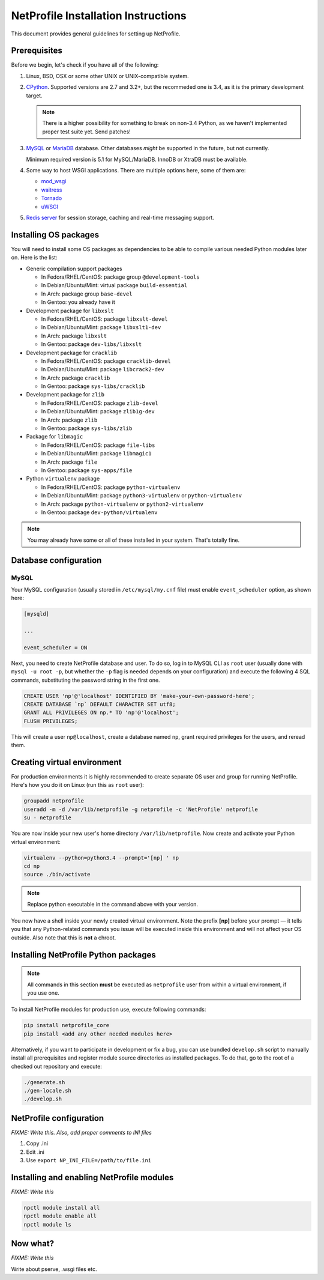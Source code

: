 NetProfile Installation Instructions
====================================

This document provides general guidelines for setting up NetProfile.

Prerequisites
-------------

Before we begin, let's check if you have all of the following:

1. Linux, BSD, OSX or some other UNIX or UNIX-compatible system.

2. CPython_. Supported versions are 2.7 and 3.2+, but the recommeded one is
   3.4, as it is the primary development target.

   .. note::

      There is a higher possibility for something to break on non-3.4
      Python, as we haven't implemented proper test suite yet. Send patches!

3. MySQL_ or MariaDB_ database. Other databases *might* be supported in
   the future, but not currently.

   Minimum required version is 5.1 for MySQL/MariaDB. InnoDB or XtraDB
   must be available.

4. Some way to host WSGI applications. There are multiple options here,
   some of them are:

   - `mod_wsgi <http://code.google.com/p/modwsgi/>`__
   - `waitress <https://github.com/Pylons/waitress>`__
   - `Tornado <http://www.tornadoweb.org/en/stable/>`__
   - `uWSGI <https://github.com/unbit/uwsgi>`__

5. `Redis server`_ for session storage, caching and real-time messaging
   support.

Installing OS packages
----------------------

You will need to install some OS packages as dependencies to be able to
compile various needed Python modules later on. Here is the list:

* Generic compilation support packages

  - In Fedora/RHEL/CentOS: package group ``@development-tools``
  - In Debian/Ubuntu/Mint: virtual package ``build-essential``
  - In Arch: package group ``base-devel``
  - In Gentoo: you already have it

* Development package for ``libxslt``

  - In Fedora/RHEL/CentOS: package ``libxslt-devel``
  - In Debian/Ubuntu/Mint: package ``libxslt1-dev``
  - In Arch: package ``libxslt``
  - In Gentoo: package ``dev-libs/libxslt``

* Development package for ``cracklib``

  - In Fedora/RHEL/CentOS: package ``cracklib-devel``
  - In Debian/Ubuntu/Mint: package ``libcrack2-dev``
  - In Arch: package ``cracklib``
  - In Gentoo: package ``sys-libs/cracklib``

* Development package for ``zlib``

  - In Fedora/RHEL/CentOS: package ``zlib-devel``
  - In Debian/Ubuntu/Mint: package ``zlib1g-dev``
  - In Arch: package ``zlib``
  - In Gentoo: package ``sys-libs/zlib``

* Package for ``libmagic``

  - In Fedora/RHEL/CentOS: package ``file-libs``
  - In Debian/Ubuntu/Mint: package ``libmagic1``
  - In Arch: package ``file``
  - In Gentoo: package ``sys-apps/file``

* Python ``virtualenv`` package

  - In Fedora/RHEL/CentOS: package ``python-virtualenv``
  - In Debian/Ubuntu/Mint: package ``python3-virtualenv`` or ``python-virtualenv``
  - In Arch: package ``python-virtualenv`` or ``python2-virtualenv``
  - In Gentoo: package ``dev-python/virtualenv``

.. note::

   You may already have some or all of these installed in your system. That's
   totally fine.

Database configuration
----------------------

MySQL
~~~~~

Your MySQL configuration (usually stored in ``/etc/mysql/my.cnf`` file) must
enable ``event_scheduler`` option, as shown here:

.. code:: INI

   [mysqld]

   ...

   event_scheduler = ON

Next, you need to create NetProfile database and user. To do so, log in to
MySQL CLI as ``root`` user (usually done with ``mysql -u root -p``, but whether
the ``-p`` flag is needed depends on your configuration) and execute
the following 4 SQL commands, substituting the password string in the first
one.

.. code:: SQL

   CREATE USER 'np'@'localhost' IDENTIFIED BY 'make-your-own-password-here';
   CREATE DATABASE `np` DEFAULT CHARACTER SET utf8;
   GRANT ALL PRIVILEGES ON np.* TO 'np'@'localhost';
   FLUSH PRIVILEGES;

This will create a user ``np@localhost``, create a database named ``np``,
grant required privileges for the users, and reread them.

Creating virtual environment
----------------------------

For production environments it is highly recommended to create separate OS
user and group for running NetProfile. Here's how you do it on Linux (run
this as ``root`` user):

.. code:: sh

   groupadd netprofile
   useradd -m -d /var/lib/netprofile -g netprofile -c 'NetProfile' netprofile
   su - netprofile

You are now inside your new user's home directory ``/var/lib/netprofile``. Now
create and activate your Python virtual environment:

.. code:: sh

   virtualenv --python=python3.4 --prompt='[np] ' np
   cd np
   source ./bin/activate

.. note::

   Replace python executable in the command above with your version.

You now have a shell inside your newly created virtual environment. Note
the prefix **[np]** before your prompt — it tells you that any Python-related
commands you issue will be executed inside this environment and will not
affect your OS outside. Also note that this is **not** a chroot.

Installing NetProfile Python packages
-------------------------------------

.. note::

   All commands in this section **must** be executed as ``netprofile`` user
   from within a virtual environment, if you use one.

To install NetProfile modules for production use, execute following commands:

.. code:: sh

   pip install netprofile_core
   pip install <add any other needed modules here>

Alternatively, if you want to participate in development or fix a bug, you
can use bundled ``develop.sh`` script to manually install all prerequisites
and register module source directories as installed packages. To do that,
go to the root of a checked out repository and execute:

.. code:: sh

   ./generate.sh
   ./gen-locale.sh
   ./develop.sh

NetProfile configuration
------------------------

*FIXME: Write this. Also, add proper comments to INI files*

1. Copy .ini
2. Edit .ini
3. Use ``export NP_INI_FILE=/path/to/file.ini``

Installing and enabling NetProfile modules
------------------------------------------

*FIXME: Write this*

.. code:: sh

   npctl module install all
   npctl module enable all
   npctl module ls

Now what?
---------

*FIXME: Write this*

Write about pserve, .wsgi files etc.

.. _CPython: https://www.python.org/
.. _MySQL: https://www.mysql.com/
.. _MariaDB: https://mariadb.com/
.. _Redis server: http://redis.io/

